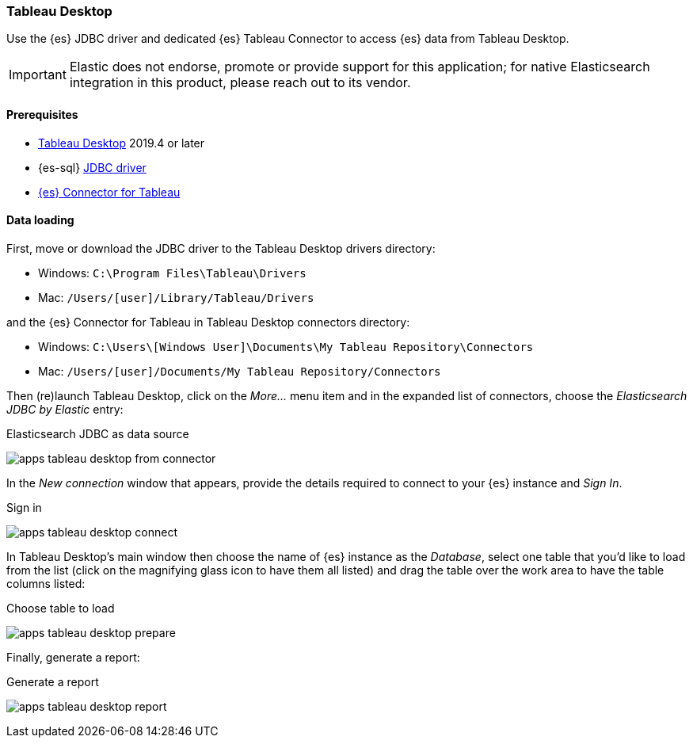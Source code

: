 [role="xpack"]
[testenv="platinum"]
[[sql-client-apps-tableau-desktop]]
=== Tableau Desktop

Use the {es} JDBC driver and dedicated {es} Tableau Connector to access {es} data from Tableau Desktop.

IMPORTANT: Elastic does not endorse, promote or provide support for this application; for native Elasticsearch integration in this
product, please reach out to its vendor.

==== Prerequisites

* https://www.tableau.com/products/desktop[Tableau Desktop] 2019.4 or later
* {es-sql} <<sql-jdbc, JDBC driver>>
* https://www.elastic.co/downloads/tableau-connector[{es} Connector for Tableau]

==== Data loading

First, move or download the JDBC driver to the Tableau Desktop drivers directory:

* Windows: `C:\Program Files\Tableau\Drivers`
* Mac: `/Users/[user]/Library/Tableau/Drivers`

and the {es} Connector for Tableau in Tableau Desktop connectors directory:

* Windows: `C:\Users\[Windows User]\Documents\My Tableau Repository\Connectors`
* Mac: `/Users/[user]/Documents/My Tableau Repository/Connectors`

Then (re)launch Tableau Desktop, click on the _More..._ menu item and in the expanded list of connectors, choose the _Elasticsearch JDBC by
Elastic_ entry:

[[apps_tableau_desktop_from_connector]]
.Elasticsearch JDBC as data source
image:images/sql/client-apps/apps_tableau_desktop_from_connector.png[]

In the _New connection_ window that appears, provide the details required to connect to your {es} instance and _Sign In_.

[[apps_tableau_connect]]
.Sign in
image:images/sql/client-apps/apps_tableau_desktop_connect.png[]

In Tableau Desktop's main window then choose the name of {es} instance as the _Database_, select one table that you'd like to load from
the list (click on the magnifying glass icon to have them all listed) and drag the table over the work area to have the table columns
listed:

[[apps_tableau_prepare]]
.Choose table to load
image:images/sql/client-apps/apps_tableau_desktop_prepare.png[]

Finally, generate a report:

[[apps_tableau_report]]
.Generate a report
image:images/sql/client-apps/apps_tableau_desktop_report.png[]
